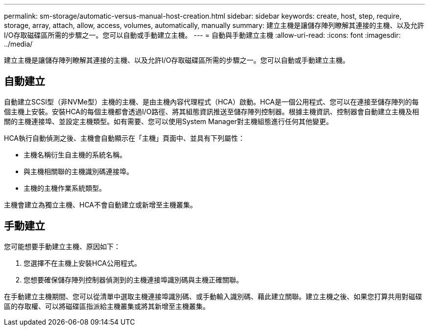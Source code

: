 ---
permalink: sm-storage/automatic-versus-manual-host-creation.html 
sidebar: sidebar 
keywords: create, host, step, require, storage, array, attach, allow, access, volumes, automatically, manually 
summary: 建立主機是讓儲存陣列瞭解其連接的主機、以及允許I/O存取磁碟區所需的步驟之一。您可以自動或手動建立主機。 
---
= 自動與手動建立主機
:allow-uri-read: 
:icons: font
:imagesdir: ../media/


[role="lead"]
建立主機是讓儲存陣列瞭解其連接的主機、以及允許I/O存取磁碟區所需的步驟之一。您可以自動或手動建立主機。



== 自動建立

自動建立SCSI型（非NVMe型）主機的主機、是由主機內容代理程式（HCA）啟動。HCA是一個公用程式、您可以在連接至儲存陣列的每個主機上安裝。安裝HCA的每個主機都會透過I/O路徑、將其組態資訊推送至儲存陣列控制器。根據主機資訊、控制器會自動建立主機及相關的主機連接埠、並設定主機類型。如有需要、您可以使用System Manager對主機組態進行任何其他變更。

HCA執行自動偵測之後、主機會自動顯示在「主機」頁面中、並具有下列屬性：

* 主機名稱衍生自主機的系統名稱。
* 與主機相關聯的主機識別碼連接埠。
* 主機的主機作業系統類型。


主機會建立為獨立主機、HCA不會自動建立或新增至主機叢集。



== 手動建立

您可能想要手動建立主機、原因如下：

. 您選擇不在主機上安裝HCA公用程式。
. 您想要確保儲存陣列控制器偵測到的主機連接埠識別碼與主機正確關聯。


在手動建立主機期間、您可以從清單中選取主機連接埠識別碼、或手動輸入識別碼、藉此建立關聯。建立主機之後、如果您打算共用對磁碟區的存取權、可以將磁碟區指派給主機叢集或將其新增至主機叢集。
